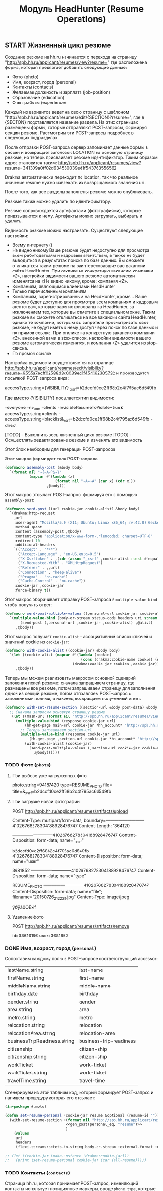 #+HTML_HEAD: <!-- -*- fill-column: 87 -*- -->
#+HTML_HEAD: <!-- org-toggle-inline-images -->

#+TITLE: Модуль HeadHunter (Resume Operations)

#+INFOJS_OPT: view:overview toc:nil

#+NAME:css
#+BEGIN_HTML
<link rel="stylesheet" type="text/css" href="/css/css.css" />
#+END_HTML


** START Жизненный цикл резюме

   Создание резюме на hh.ru начинается с перехода на страницу
   "http://spb.hh.ru/applicant/resumes/view?resume=" где расположена форма, которая
   предлагает добавить следующие данные:

   - Фото (photo)
   - Имя, возраст, город  (personal)
   - Контакты  (contacts)
   - Желаемая должность и зарплата  (job-position)
   - Образование (education)
   - Опыт работы  (experience)

   Каждый из вариантов ведет на свою страницу с шаблоном
   "http://spb.hh.ru/applicant/resumes/edit/{SECTION}?resume=", где в {SECTON}
   подставляется название раздела. На этих страницах размещены формы, которые
   отправляют POST-запросы, формируя секции резюме. Рассмотрим эти POST-запросы
   подробнее в следующих подразделах.

   После отправки POST-запроса сервер запоминает данные формы в сессии и возвращает
   заголовок LOCATION на основную страницу резюме, но теперь присваивает резюме
   идентификатор. Таким образом адрес становится таким:
   http://spb.hh.ru/applicant/resumes/view?resume=341309a0ff02d634530039ed1f543763556562

   Drakma автоматически переходит по location, так что реальное значение resume нужно
   извлекать из возвращаемого значения uri.

   После того, как все разделы заполнены резюме можно опубликовать.

   Резюме также можно удалить по идентификатору.

   Резюме сопровождается артефактами (фотографиями), которые привязываются к
   нему. Артефакты можно загружать, выбирать и удалять.

   Видимость резюме можно настраивать. Существуют следующие настройки:

   - Всему интернету ()
   - Не видно никому
     Ваше резюме будет недоступно для просмотра всем работодателям и кадровым
     агентствам, а также не будет выводиться в результатах поиска по базе данных. Вы
     сможете откликаться таким резюме на заинтересовавшие вас вакансии сайта
     HeadHunter. При отклике на конкретную вакансию компании «Z», настройки видимости
     вашего резюме автоматически изменятся на «Не видно никому, кроме: компания «Z».
   - Компаниям, являющимся клиентами HeadHunter
   - Только перечисленным компаниям
   - Компаниям, зарегистрированным на HeadHunter, кроме...
     Ваше резюме будет доступно для просмотра всем компаниям и кадровым агентствам,
     которые зарегистрированы на HeadHunter, за исключением тех, которые вы отметите в
     специальном окне. Таким резюме вы сможете откликаться на все вакансии сайта
     HeadHunter, однако те компании, которым вы запретили просматривать свое резюме, не
     будут иметь к нему доступ через поиск по базе данных и по прямой ссылке. При
     отклике на конкретную вакансию компании «Z», внесенной вами в stop-список,
     настройки видимости вашего резюме автоматически изменятся, и компания «Z» удалится
     из stop-списка.
   - По прямой ссылке

   Настройка видимости осуществляется на странице:
   http://spb.hh.ru/applicant/resumes/edit/visibility?resume=9555a7ecff02588d3c0039ed1f454162305732
   и производится посылкой POST-запроса вида:

   accessType.string={VISIBILITY}
   _xsrf=b2dccfd0ce2ff68b2c4f795ac6d549fb

   Где вместо {VISIBILITY} посылается тип видимости:

   -everyone
   -no_one
   -clients
   -invisibleResumeToVisible=true& accessType.string=clients
   -accessType.string=blacklist&_xsrf=b2dccfd0ce2ff68b2c4f795ac6d549fb
   -direct

   [TODO] - Выполнить весь жизненный цикл резюме
   [TODO] - Осущестлять редактирование резюме и изменять его видимость

   Этот блок необходим для генерации POST-запросов

   #+NAME: gen_post
   #+BEGIN_SRC emacs-lisp :var personal_eq='() var="" :exports none
     (gen-post personal_eq var)
   #+END_SRC

   Этот макрос формирует тело POST-запроса:

   #+NAME: assembly_post
   #+BEGIN_SRC lisp
     (defmacro assembly-post (&body body)
       `(format nil "~{~A~^&~}"
                (mapcar #'(lambda (x)
                            (format nil "~A=~A" (car x) (cdr x)))
                        ,@body)))
   #+END_SRC

   Этот макрос отсылает POST-запрос, формируя его с помощью =assembly-post=:

   #+NAME: send_post
   #+BEGIN_SRC lisp
     (defmacro send-post ((url cookie-jar cookie-alist) &body body)
       `(drakma:http-request
         ,url
         :user-agent "Mozilla/5.0 (X11; Ubuntu; Linux x86_64; rv:42.0) Gecko/20100101 Firefox/42.0"
         :method :post
         :content (assembly-post ,@body)
         :content-type "application/x-www-form-urlencoded; charset=UTF-8"
         :redirect 10
         :additional-headers
         `(("Accept" . "*/*")
           ("Accept-Language" . "en-US,en;q=0.5")
           ("X-Xsrftoken" . ,(cdr (assoc "_xsrf" ,cookie-alist :test #'equal)))
           ("X-Requested-With" . "XMLHttpRequest")
           ("Referer" . ,,url)
           ("Connection" . "keep-alive")
           ("Pragma" . "no-cache")
           ("Cache-Control" . "no-cache"))
         :cookie-jar ,cookie-jar
         :force-binary t))
   #+END_SRC

   Этот макрос оборачивает отправку POST-запроса в =multiple-value-bind= чтобы получить ответ:

   #+NAME: send_post_multiple_values
   #+BEGIN_SRC lisp
     (defmacro send-post-multiple-values ((personal-url cookie-jar cookie-alist &body alist) &body body)
       `(multiple-value-bind (body-or-stream status-code headers uri stream must-close reason-phrase)
            (send-post (,personal-url ,cookie-jar ,cookie-alist) ,@alist)
          ,@body))
   #+END_SRC

   Этот макрос получает =cookie-alist= - ассоциативный список ключей и значений cookie
   из =cookie-jar=:

   #+NAME: with_cookie_alist
   #+BEGIN_SRC lisp
     (defmacro with-cookie-alist ((cookie-jar) &body body)
       `(let ((cookie-alist (mapcar #'(lambda (cookie)
                                        (cons (drakma:cookie-name cookie) (drakma:cookie-value cookie)))
                                    (drakma:cookie-jar-cookies ,cookie-jar))))
          ,@body))
   #+END_SRC

   Теперь мы можем реализовать макросом основной сценарий заполения полей резюме:
   сначала запрашивем страницу, где размещены все резюме, потом запрашиваем страницу
   для заполнения одной из секций резюме, потом отправляем POST-запрос с заполенными
   полями, и наконец возвращаем полученный ответ:

   #+NAME: with_set_resume_section
   #+BEGIN_SRC lisp
     (defmacro with-set-resume-section ((section-url &body post-data) &body body)
       ;; Сначала запросим основную страницу резюме
       `(let ((main-url (format nil "http://spb.hh.ru/applicant/resumes/view?resume=~A" resume-id)))
          (multiple-value-bind (response cookie-jar url)
              (hh-get-page main-url cookie-jar *hh_account* "http://spb.hh.ru")
            ;; Теперь запрашиваем section-url
            (multiple-value-bind (response cookie-jar url)
                (hh-get-page ,section-url cookie-jar *hh_account* "http://spb.hh.ru")
              (with-cookie-alist (cookie-jar)
                (send-post-multiple-values (,section-url cookie-jar cookie-alist ,@post-data)
                  ,@body))))))
   #+END_SRC

*** TODO Фото (=photo=)
**** При выборе уже загруженных фото

     photo.string=94187420
     type=RESUME_PHOTO
     file=
     title=&_xsrf=b2dccfd0ce2ff68b2c4f795ac6d549fb

**** При загрузке новой фотографии

     POST http://spb.hh.ru/applicant/resumes/artifacts/upload

     Content-Type: multipart/form-data;
     boundary=---------------------------41026768278304188928476747
     Content-Length: 1364120

     -----------------------------41026768278304188928476747
     Content-Disposition: form-data; name="_xsrf"

     b2dccfd0ce2ff68b2c4f795ac6d549fb
     -----------------------------41026768278304188928476747
     Content-Disposition: form-data; name="user"

     3681852
     -----------------------------41026768278304188928476747
     Content-Disposition: form-data; name="type"

     RESUME_PHOTO
     -----------------------------41026768278304188928476747
     Content-Disposition: form-data; name="file"; filename="20150726_212228.jpg"
     Content-Type: image/jpeg

     ÿØÿá0OExif

**** Удаление фото

     POST http://spb.hh.ru/applicant/resumes/artifacts/remove

     id=98616186
     user=3681852

*** DONE Имя, возраст, город (=personal=)

    Сопоставим каждому полю в POST-запросе соответствующий accessor:

    #+NAME: personal_eq
    | lastName.string              | last-name                |
    | firstName.string             | first-name               |
    | middleName.string            | middle-name              |
    | birthday.date                | birthday                 |
    | gender.string                | gender                   |
    | area.string                  | area                     |
    | metro.string                 | metro                    |
    | relocation.string            | relocation               |
    | relocationArea.string        | relocation-area          |
    | businessTripReadiness.string | business-trip-readiness  |
    | citizenship                  | citizen-ship             |
    | citizenship.string           | citizen-ship             |
    | workTicket                   | work-ticket              |
    | workTicket.string            | work-ticket              |
    | travelTime.string            | travel-time              |

    Сгенерируем из этой таблицы код, который формирует POST-запрос и напишем процедуру
    которая его отсылает:

    #+NAME: set_resume_personal
    #+BEGIN_SRC lisp
      (in-package #:moto)

      (defun set-resume-personal (cookie-jar resume &optional (resume-id ""))
        (with-set-resume-section ((format nil "http://spb.hh.ru/applicant/resumes/edit/personal?resume=~A" resume-id)
                                  <<gen_post(personal_eq, "resume")>>
                                  )
          (values
           uri
           headers
           (flexi-streams:octets-to-string body-or-stream :external-format :utf-8))))

      ;; (let ((cookie-jar (make-instance 'drakma:cookie-jar)))
      ;;   (print (set-resume-personal cookie-jar (car (all-resume)))))
   #+END_SRC

*** TODO Контакты (=contacts=)

    Страница hh.ru, которая принимает POST-запрос, изменяющий контакты использует
    позиционные маркеры, вроде =phone.type=, которые отделяют друг от друга блоки
    одинаковых ключей. Поэтому мне пришлось немного модифицировать =gen_post=, чтобы
    позиционные маркеры отправлялись "как есть", а не оборачивалось в вызов
    accessor-a. В остальном все работает таким же образом как и в предыдущем разделе

    #+NAME: contacts_eq
    | phone.type              | :cell              |
    | phone.country           | cell-phone-country |
    | phone.city              | cell-phone-city    |
    | phone.number            | cell-phone-number  |
    | phone.comment           | cell-phone-comment |
    | phone.type              | :home              |
    | phone.country           | home-phone-country |
    | phone.city              | home-phone-city    |
    | phone.number            | home-phone-number  |
    | phone.comment           | home-phone-comment |
    | phone.type              | :work              |
    | phone.country           | home-phone-country |
    | phone.city              | home-phone-city    |
    | phone.number            | home-phone-number  |
    | phone.comment           | home-phone-comment |
    | email.string            | email-string       |
    | preferredContact.string | preferred-contact  |
    | personalSite.type       | :icq               |
    | personalSite.url        | icq                |
    | personalSite.type       | :skype             |
    | personalSite.url        | skype              |
    | personalSite.type       | :freelance         |
    | personalSite.url        | freelance          |
    | personalSite.type       | :moi_krug          |
    | personalSite.url        | moi_krug           |
    | personalSite.type       | :linkedin          |
    | personalSite.url        | linkedin           |
    | personalSite.type       | :facebook          |
    | personalSite.url        | facebook           |
    | personalSite.type       | :livejournal       |
    | personalSite.url        | livejournal        |
    | personalSite.type       | :personal          |
    | personalSite.url        | personal-site      |

    #+NAME: set_resume_contacts
    #+BEGIN_SRC lisp
      (in-package #:moto)

      (defun set-resume-contacts (cookie-jar resume &optional (resume-id ""))
        (with-set-resume-section ((format nil "http://spb.hh.ru/applicant/resumes/edit/contacts?resume=~A" resume-id)
                                  <<gen_post(contacts_eq, "resume")>>
                                  )
          (values
           uri
           headers
           (flexi-streams:octets-to-string body-or-stream :external-format :utf-8))))

      ;; (let ((cookie-jar (make-instance 'drakma:cookie-jar)))
      ;;   (print
      ;;    (set-resume-contacts cookie-jar (car (all-resume))
      ;;                         ;; "8eb43271ff030a44e00039ed1f735871443047"
      ;;                         )))
   #+END_SRC

*** DONE Желаемая должность и зарплата (=resume-position=)

    В этой секции программист hh наверно не был слишком аккуратен, поэтому в
    POST-запросе передаются какие-то мусорные profarea. Но мы дисциплинованно передаем
    их, чтобы не отличаться от простого пользователя.

    #+NAME: position_eq
      | profarea            | :               |
      | profarea            | :1              |
      | profarea            | :2              |
      | profarea            | :3              |
      | profarea            | :4              |
      | profarea            | :5              |
      | profarea            | :6              |
      | profarea            | :7              |
      | profarea            | :8              |
      | profarea            | :9              |
      | profarea            | :10             |
      | profarea            | :11             |
      | profarea            | :12             |
      | profarea            | :13             |
      | profarea            | :14             |
      | profarea            | :16             |
      | profarea            | :17             |
      | profarea            | :18             |
      | profarea            | :19             |
      | profarea            | :20             |
      | profarea            | :21             |
      | profarea            | :22             |
      | profarea            | :23             |
      | profarea            | :24             |
      | profarea            | :25             |
      | profarea            | :26             |
      | profarea            | :15             |
      | profarea            | :27             |
      | profarea            | :29             |
      | salary.amount       | salary-amount   |
      | salary.currency     | salary-currency |
      | employment.string   | employment      |
      | workSchedule.string | work-schedule   |


    Важно чтобы названия у разных резюме отличались, иначе возращается ошибка.

    #+NAME: set_resume_position
    #+BEGIN_SRC lisp
      (in-package #:moto)

      (defun set-resume-position (cookie-jar resume &optional (resume-id ""))
        (with-set-resume-section ((format nil "http://spb.hh.ru/applicant/resumes/edit/position?resume=~A" resume-id)
                                  (append
                                   `(("title.string" . ,(drakma:url-encode "Программист" :utf-8))
                                     ("profArea"     . ,(drakma:url-encode (prof-area resume) :utf-8)))
                                   (mapcar #'(lambda (x)
                                               `("specialization.string" . ,(drakma:url-encode x :utf-8)))
                                           (split-sequence:split-sequence #\Space (specializations resume)))
                                   <<gen_post(position_eq, "resume")>>
                                   ))
          (values
           uri
           headers
           (flexi-streams:octets-to-string body-or-stream :external-format :utf-8))))

      (print
       (let ((cookie-jar (make-instance 'drakma:cookie-jar)))
         (set-resume-position cookie-jar (car (all-resume))
                              ;; "8eb43271ff030a44e00039ed1f735871443047"
                              )))
   #+END_SRC

*** DONE Образование (=education=)

    В этой секции требуется провести небольшой рефакторинг и убедиться что в
    POST-запросе не наблюдается дублирования полей =primaryEducation.*= и =xsrf=. Хотя
    может быть так и должно быть, т.к. в оригинальном запросе это дублирование есть.

    Тем не менее пока все работает и так.

    #+NAME: education_eq
      | primaryEducation.id               | :                                  |
      | primaryEducation.name             | :                                  |
      | primaryEducation.universityId     | :                                  |
      | primaryEducation.facultyId        | :                                  |
      | primaryEducation.organization     | :                                  |
      | primaryEducation.result           | :                                  |
      | primaryEducation.specialtyId      | :                                  |
      | primaryEducation.year             | :                                  |
      | additionalEducation.id            | additional-education-id            |
      | additionalEducation.name          | additional-education-name          |
      | additionalEducation.organization  | additional-education-organization  |
      | additionalEducation.result        | additional-education-result        |
      | additionalEducation.year          | additional-education-year          |
      | certificate.id                    | certificate-id                     |
      | certificate.type                  | certificate-type                   |
      | certificate.selected              | certificate-selected               |
      | certificate.ownerName             | certificate-ownerName              |
      | certificate.transcriptionId       | certificate-transcription-id       |
      | certificate.password              | certificate-password               |
      | certificate.title                 | certificate-title                  |
      | certificate.achievementDate       | certificate-achievementDate        |
      | certificate.url                   | certificate-url                    |
      | attestationEducation.id           | attestation-education-id           |
      | attestationEducation.name         | attestation-education-name         |
      | attestationEducation.organization | attestation-education-organization |
      | attestationEducation.result       | attestation-education-result       |
      | attestationEducation.year         | attestation-education-year         |

    #+NAME: set_resume_education
    #+BEGIN_SRC lisp
      (in-package #:moto)

      (defmacro if-zero-then-empty (&body body)
        (let ((it (gensym "IT-")))
          `(let ((,it ,@body))
             (if (equal 0 ,it)
                 ""
                 (drakma:url-encode (format nil "~A" ,it) :utf-8)))))

      ;; (macroexpand-1 '(if-zero-then-empty (education-id education)))

      (defun set-resume-education (cookie-jar resume &optional (resume-id ""))
        (with-set-resume-section ((format nil "http://spb.hh.ru/applicant/resumes/edit/education?resume=~A" resume-id)
                                  (append
                                   `(("educationLevel.string" . ,(drakma:url-encode (education-level-string resume) :utf-8)))
                                   (let ((primary-education-id (car (split-sequence:split-sequence #\Space (educations resume)))))
                                     (if (null primary-education-id)
                                         (err "error education-id")
                                         (let ((education (get-education (parse-integer primary-education-id))))
                                           `(("primaryEducation.id"            . ,(if-zero-then-empty (education-id education)))
                                             ("primaryEducation.name"          . ,(drakma:url-encode (name education) :utf-8))
                                             ("primaryEducation.universityId"  . ,(drakma:url-encode (format nil "~A" (university-id education)) :utf-8))
                                             ("primaryEducation.facultyId"     . ,(if-zero-then-empty (faculty-id education)))
                                             ("primaryEducation.organization"  . ,(drakma:url-encode (organization education) :utf-8))
                                             ("primaryEducation.result"        . ,(drakma:url-encode (result education) :utf-8))
                                             ("primaryEducation.specialtyId"   . ,(drakma:url-encode (format nil "~A" (specialty-id education)) :utf-8))
                                             ("primaryEducation.year"          . ,(drakma:url-encode (format nil "~A" (year education)) :utf-8))))))
                                   <<gen_post(education_eq, "resume")>>
                                   (let ((langs))
                                     (mapcar #'(lambda (x)
                                                 (let ((lang (get-lang (parse-integer x))))
                                                   (push `("language.id"     . ,(drakma:url-encode (format nil "~A"(lang-id lang))     :utf-8)) langs)
                                                   (push `("language.degree" . ,(drakma:url-encode (format nil "~A" (lang-degree lang)) :utf-8)) langs)
                                                   ))
                                             (split-sequence:split-sequence #\Space (languages resume)))
                                     (reverse langs))
                                   `(
                                     ("_xsrf"                          . ,(cdr (assoc "_xsrf" cookie-alist :test #'equal))))
                                   )
                                  )
          (values
           uri
           headers
           (flexi-streams:octets-to-string body-or-stream :external-format :utf-8))))

      ;; (print
      ;;  (let ((cookie-jar (make-instance 'drakma:cookie-jar)))
      ;;    (set-resume-education cookie-jar (car (all-resume))
      ;;                      ;; "8eb43271ff030a44e00039ed1f735871443047"
      ;;                      )))
   #+END_SRC

*** START Опыт работы (=experience=)

    #+NAME: expirience_eq
      | type                         | :PORTFOLIO                                                                                                                                                                                                                                                                                                                                                                                                                                                                                                                                                                                                                                                                                                                                                                                                                                                                                                                                                                                                                                                                                                                                                                                                                                                                     |
      | portfolio.string             | :                                                                                                                                                                                                                                                                                                                                                                                                                                                                                                                                                                                                                                                                                                                                                                                                                                                                                                                                                                                                                                                                                                                                                                                                                                                                              |
      | file                         | :                                                                                                                                                                                                                                                                                                                                                                                                                                                                                                                                                                                                                                                                                                                                                                                                                                                                                                                                                                                                                                                                                                                                                                                                                                                                              |
      | title                        | :                                                                                                                                                                                                                                                                                                                                                                                                                                                                                                                                                                                                                                                                                                                                                                                                                                                                                                                                                                                                                                                                                                                                                                                                                                                                              |

    #+NAME: set_resume_expirience
    #+BEGIN_SRC lisp
      (in-package #:moto)

      ;; дубль if-sero-then-empty
      (defmacro url-enc (&body body)
        `(let ((it ,@body))
           (if (equal 0 it)
               ""
               (drakma:url-encode (format nil "~A" it) :utf-8))))

      (defun set-resume-expirience (cookie-jar resume &optional (resume-id ""))
        (with-set-resume-section ((format nil "http://spb.hh.ru/applicant/resumes/edit/experience?resume=~A" resume-id)
                                  (let ((resume (get-resume 1)))
                                    (append
                                     (apply 'append
                                            (loop :for item :in (split-sequence:split-sequence #\Space (expiriences resume)) :collect
                                               (let ((item (get-expirience (parse-integer item))))
                                                 `(("experience.companyName"      . ,(url-enc (name item)))
                                                   ("experience.companyId"        . ,(url-enc (company-id item)))
                                                   ("experience.companyAreaId"    . ,(url-enc (company-area-id item)))
                                                   ("experience.companyUrl"       . ,(url-enc (url item)))
                                                   ("experience.companyIndustryId". ,(url-enc (industry-id item)))
                                                   ("experience.companyIndustries". ,(url-enc (industries item)))
                                                   ("experience.companyIndustries". "") ;; compatibility: предположительно направления деятельности
                                                   ("experience.id"               . ,(url-enc (exp-id item)))
                                                   ("experience.position"         . ,(url-enc (job-position item)))
                                                   ("experience.startDate"        . ,(url-enc (start-date item)))
                                                   ("experience.endDate"          . ,(url-enc (end-date item)))
                                                   ("experience.description"      . ,(url-enc (description item)))
                                                   ))))
                                     (apply 'append
                                            (loop :for item :in (split-sequence:split-sequence #\Space (skills resume)) :collect
                                               (let ((item (get-skill (parse-integer item))))
                                                 `(("keySkills.string"      . ,(url-enc (name item)))))))
                                     `(("skills.string" . "%D0%92+%D0%BF%D0%BE%D1%81%D0%BB%D0%B5%D0%B4%D0%BD%D0%B8%D0%B5+%D0%B3%D0%BE%D0%B4%D1%8B+%D0%BD%D0%B0%D1%85%D0%BE%D0%B6%D1%83%D1%81%D1%8C+%D0%BD%D0%B0+%D0%BF%D0%B5%D0%BD%D1%81%D0%B8%D0%B8.%0D%0A%D0%92+%D0%BF%D0%BE%D1%81%D0%BB%D0%B5%D0%B4%D0%BD%D0%B5%D0%B5+%D0%B2%D1%80%D0%B5%D0%BC%D1%8F+%D0%BD%D0%B0%D1%85%D0%BE%D0%B6%D1%83%D1%81%D1%8C+%D0%B2+%D0%BF%D0%BE%D0%B8%D1%81%D0%BA%D0%B0%D1%85+%D1%80%D0%B0%D0%B1%D0%BE%D1%82%D1%8B.%0D%0A%D0%92+%D0%BF%D0%BE%D1%81%D0%BB%D0%B5%D0%B4%D0%BD%D0%B8%D0%B5+%D0%B3%D0%BE%D0%B4%D1%8B+%D0%BF%D1%80%D0%BE%D1%85%D0%BE%D0%B4%D0%B8%D0%BB+%D1%81%D0%BB%D1%83%D0%B6%D0%B1%D1%83+%D0%B2+%D0%B0%D1%80%D0%BC%D0%B8%D0%B8.%0D%0A%D0%92+%D0%BF%D0%BE%D1%81%D0%BB%D0%B5%D0%B4%D0%BD%D0%B8%D0%B5+%D0%B3%D0%BE%D0%B4%D1%8B+%D0%BF%D1%80%D0%BE%D1%85%D0%BE%D0%B4%D0%B8%D0%BB+%D0%BE%D0%B1%D1%83%D1%87%D0%B5%D0%BD%D0%B8%D0%B5+%D0%B1%D0%B5%D0%B7+%D0%B2%D0%BE%D0%B7%D0%BC%D0%BE%D0%B6%D0%BD%D0%BE%D1%81%D1%82%D0%B8+%D1%80%D0%B0%D0%B1%D0%BE%D1%82%D0%B0%D1%82%D1%8C.%0D%0A%D0%92+%D0%BF%D0%BE%D1%81%D0%BB%D0%B5%D0%B4%D0%BD%D0%B8%D0%B5+%D0%B3%D0%BE%D0%B4%D1%8B+%D0%BD%D0%B0%D1%85%D0%BE%D0%B4%D0%B8%D0%BB%D0%B0%D1%81%D1%8C+%D0%B2+%D0%B4%D0%B5%D0%BA%D1%80%D0%B5%D1%82%D0%BD%D0%BE%D0%BC+%D0%BE%D1%82%D0%BF%D1%83%D1%81%D0%BA%D0%B5.%0D%0A"))
                                     (apply 'append
                                            (loop :for item :in (split-sequence:split-sequence #\Space (recommendations resume)) :collect
                                               (let ((item (get-recommendation (parse-integer item))))
                                                 `(("recommendation.id"            . ,(url-enc (recommendation-id item)))
                                                   ("recommendation.name"          . ,(url-enc (name item)))
                                                   ("recommendation.position"      . ,(url-enc (job-position item)))
                                                   ("recommendation.organization"  . ,(url-enc (organization item)))
                                                   ("recommendation.contactInfo"   . ,(url-enc (contact-info item)))))))
                                     <<gen_post(expirience_eq, "resume")>>
                                     )))
          (values
           uri
           headers
           (flexi-streams:octets-to-string body-or-stream :external-format :utf-8))))

      ;; (print
      ;;  (let ((cookie-jar (make-instance 'drakma:cookie-jar)))
      ;;    (set-resume-expirience cookie-jar (car (all-resume))
      ;;                      ;; "8eb43271ff030a44e00039ed1f735871443047"
      ;;                      )))
   #+END_SRC

*** TODO Публикация (=touch=)

    #+NAME: touch
    #+BEGIN_SRC lisp
      (in-package #:moto)

      (defun touch (cookie-jar &optional (resume-id ""))
        ;; Сначала запросим основную страницу резюме
        (let ((main-url "http://spb.hh.ru/applicant/resumes/view?resume="))
          (multiple-value-bind (response cookie-jar url)
              (hh-get-page main-url cookie-jar *hh_account* "http://spb.hh.ru")
            ;; Теперь запрашиваем touch
            (let ((touch-url "http://spb.hh.ru/applicant/resumes/edit/touch?resume="))
              (multiple-value-bind (response cookie-jar url)
                  (hh-get-page touch-url cookie-jar *hh_account* "http://spb.hh.ru")
                ;; Получаем ключ-значения cookies
                (let ((cookie-alist (mapcar #'(lambda (cookie)
                                                (cons (drakma:cookie-name cookie) (drakma:cookie-value cookie)))
                                            (drakma:cookie-jar-cookies cookie-jar))))
                  ;; Отправляем POST
                   (multiple-value-bind (body-or-stream status-code headers uri stream must-close reason-phrase)
                       (drakma:http-request
                        touch-url
                        :user-agent "Mozilla/5.0 (X11; Ubuntu; Linux x86_64; rv:42.0) Gecko/20100101 Firefox/42.0"
                        :method :post
                        :content (format nil "~{~A~^&~}"
                                         (mapcar #'(lambda (x)
                                                     (format nil "~A=~A" (car x) (cdr x)))
                                                 `(("resume" . "341309a0ff02d634530039ed1f543763556562")
                                                   ("publish" . "next")
                                                   ("createVisibleResume" . "true&_xsrf=b2dccfd0ce2ff68b2c4f795ac6d549fb"))
                                                 ))
                        :content-type "application/x-www-form-urlencoded; charset=UTF-8"
                        :additional-headers
                        `(("Accept" . "*/*")
                          ("Accept-Language" . "en-US,en;q=0.5")
                          ;; ("Accept-Encoding" . "gzip, deflate")
                          ("X-Xsrftoken" . ,(cdr (assoc "_xsrf" cookie-alist :test #'equal)))
                          ("X-Requested-With" . "XMLHttpRequest")
                          ("Referer" . ,touch-url)
                          ("Connection" . "keep-alive")
                          ("Pragma" . "no-cache")
                          ("Cache-Control" . "no-cache")
                          )
                        :cookie-jar cookie-jar
                        :redirect 10
                        :force-binary t)
                     (return-from touch
                       (values
                        headers
                        (flexi-streams:octets-to-string body-or-stream :external-format :utf-8))))))))))

      ;; (print
      ;;  (let ((cookie-jar (make-instance 'drakma:cookie-jar)))
      ;;    (touch cookie-jar)))
   #+END_SRC

*** TODO Удаление резюме

    http://spb.hh.ru/applicant/deleteresume/

    resumeId=47592531
    _xsrf=b2dccfd0ce2ff68b2c4f795ac6d549fb

** TODO Синхронизация резюме на hh и в хранилище
*** Парсер резюме в личном кабинете
** TODO Создание резюме под вакасию по шаблону
*** Сущности шаблона резюме
* Сборка

  #+NAME: resume
  #+BEGIN_SRC lisp :tangle src/mod/hh/resume.lisp :noweb tangle :padline no :comments link
    (in-package #:moto)

    <<assembly_post>>

    <<send_post>>

    <<send_post_multiple_values>>

    <<with_cookie_alist>>

    <<with_set_resume_section>>

    <<set_resume_personal>>

    <<set_resume_contacts>>

    <<set_resume_position>>

    <<set_resume_education>>

    <<set_resume_expirience>>
   #+END_SRC
* Язык описания резюме

  Общая идея этого раздела в том, чтобы спроектировать язык описание резюме и написать
  его интерпретатор, который был бы способен создавать и модифицировать резюме и его
  составные элементы (такие как опыт работы, например) таким образом, чтобы
  осуществлять построение и пермутацию резюме как кода, представленного в виде AST.

  Как оказалось при исследовании hh - обработчик POST-запроса там по видимому единый,
  поэтому можно отправлять POST соответствующей странице /edit/experience в
  /edit/personal. Думаю можно было бы отправить все данные одним пакетом, но пока мы
  стараемся быть похожими на обычный клиентский броузер.

  #+BEGIN_SRC lisp
    (in-package :moto)

    (defun job (&key name (company-id "") (company-area-id "2") site (industry-id "") (industries nil) (id "") position start-date end-date description)
      (list :name name :company-id company-id :company-area-id company-area-id :site site :industry-id industry-id :industries industries :id id :position position :start-date start-date :end-date end-date :description description))

    (defun hh-post-resume (cookie-jar &rest plist &key resume-id &allow-other-keys)
      ;; Если идентификатор резюме не указан - то используем пустую строку
      (unless resume-id
        (setf resume-id ""))
      ;; Сначала запросим основную страницу всех резюме
      (let ((main-url (format nil "http://spb.hh.ru/applicant/resumes/view?resume=~A" resume-id)))
        (multiple-value-bind (response cookie-jar url)
            (hh-get-page main-url cookie-jar *hh_account* "http://spb.hh.ru")
          ;; Теперь запросим страницу personal
          (let ((section-url (format nil "http://spb.hh.ru/applicant/resumes/edit/personal?resume=~A" resume-id)))
            (multiple-value-bind (response cookie-jar url)
                (hh-get-page section-url cookie-jar *hh_account* "http://spb.hh.ru")
              (with-cookie-alist (cookie-jar)
                (send-post-multiple-values
                 (section-url
                  cookie-jar
                  cookie-alist
                  `(("lastName.string" . ,(drakma:url-encode (getf plist :last-name) :utf-8))
                    ("firstName.string" . ,(drakma:url-encode (getf plist :first-name) :utf-8))
                    ("middleName.string" . ,(drakma:url-encode (getf plist :middle-name) :utf-8))
                    ("birthday.date" . ,(drakma:url-encode (getf plist :birthday) :utf-8))
                    ("gender.string" . ,(drakma:url-encode (getf plist :gender) :utf-8))
                    ("area.string" . ,(drakma:url-encode (getf plist :area) :utf-8))
                    ("metro.string" . ,(drakma:url-encode (getf plist :metro) :utf-8))
                    ("relocation.string" . ,(drakma:url-encode (getf plist :relocation) :utf-8))
                    ("relocationArea.string" . ,(drakma:url-encode (getf plist :relocation-area) :utf-8))
                    ("businessTripReadiness.string" . ,(drakma:url-encode (getf plist :business-trip-readiness) :utf-8))
                    ("citizenship" . ,(drakma:url-encode (getf plist :citizen-ship) :utf-8))
                    ("citizenship.string" . ,(drakma:url-encode (getf plist :citizen-ship) :utf-8))
                    ("workTicket" . ,(drakma:url-encode (getf plist :work-ticket) :utf-8))
                    ("workTicket.string" . ,(drakma:url-encode (getf plist :work-ticket) :utf-8))
                    ("travelTime.string" . ,(drakma:url-encode (getf plist :travel-time) :utf-8)))
                  )
                 ;; Получаем идентификатор резюме
                 (setf resume-id (cadr (split-sequence:split-sequence #\= (puri:uri-query uri))))))))
          ;; EDUCATION
          (let ((section-url (format nil "http://spb.hh.ru/applicant/resumes/edit/education?resume=~A" resume-id)))
            (multiple-value-bind (response cookie-jar url)
                (hh-get-page section-url cookie-jar *hh_account* "http://spb.hh.ru")
              (with-cookie-alist (cookie-jar)
                (send-post-multiple-values
                 (section-url
                  cookie-jar
                  cookie-alist
                  (append
                   `(("educationLevel.string" . ,(drakma:url-encode "higher" :utf-8)))
                   (let ((edu (getf plist :primary-educations)))
                     `(("primaryEducation.id"            . "")
                       ("primaryEducation.name"          . ,(drakma:url-encode (getf edu :name) :utf-8))
                       ("primaryEducation.universityId"  . ,(drakma:url-encode (format nil "~A" 39864) :utf-8))
                       ("primaryEducation.facultyId"     . ,(if-zero-then-empty 0))
                       ("primaryEducation.organization"  . ,(drakma:url-encode (getf edu :organization) :utf-8))
                       ("primaryEducation.result"        . ,(drakma:url-encode (getf edu :result) :utf-8))
                       ("primaryEducation.specialtyId"   . ,(drakma:url-encode (format nil "~A" (getf edu :specialty-id)) :utf-8))
                       ("primaryEducation.year"          . ,(drakma:url-encode (format nil "~A" (getf edu :year)) :utf-8))))
                   `(("additionalEducation.id" . ,(drakma:url-encode (getf plist :additional-education-id) :utf-8))
                     ("additionalEducation.name" . ,(drakma:url-encode (getf plist :additional-education-name) :utf-8))
                     ("additionalEducation.organization" . ,(drakma:url-encode (getf plist :additional-education-organization) :utf-8))
                     ("additionalEducation.result" . ,(drakma:url-encode (getf plist :additional-education-result) :utf-8))
                     ("additionalEducation.year" . ,(drakma:url-encode (getf plist :additional-education-year) :utf-8))
                     ("certificate.id" . ,(drakma:url-encode (getf plist :certificate-id) :utf-8))
                     ("certificate.type" . ,(drakma:url-encode (getf plist :certificate-type) :utf-8))
                     ("certificate.selected" . ,(drakma:url-encode (getf plist :certificate-selected) :utf-8))
                     ("certificate.ownerName" . ,(drakma:url-encode (getf plist :certificate-ownerName) :utf-8))
                     ("certificate.transcriptionId" . ,(drakma:url-encode (getf plist :certificate-transcription-id) :utf-8))
                     ("certificate.password" . ,(drakma:url-encode (getf plist :certificate-password) :utf-8))
                     ("certificate.title" . ,(drakma:url-encode (getf plist :certificate-title) :utf-8))
                     ("certificate.achievementDate" . ,(drakma:url-encode (getf plist :certificate-achievementDate) :utf-8))
                     ("certificate.url" . ,(drakma:url-encode (getf plist :certificate-url) :utf-8))
                     ("attestationEducation.id" . ,(drakma:url-encode (getf plist :attestation-education-id) :utf-8))
                     ("attestationEducation.name" . ,(drakma:url-encode (getf plist :attestation-education-name) :utf-8))
                     ("attestationEducation.organization" . ,(drakma:url-encode (getf plist :attestation-education-organization) :utf-8))
                     ("attestationEducation.result" . ,(drakma:url-encode (getf plist :attestation-education-result) :utf-8))
                     ("attestationEducation.year" . ,(drakma:url-encode (getf plist :attestation-education-year) :utf-8)))
                   `(
                     ("_xsrf"                          . ,(cdr (assoc "_xsrf" cookie-alist :test #'equal))))
                   ))))))
          ;; POSITION
          (let ((section-url (format nil "http://spb.hh.ru/applicant/resumes/edit/position?resume=~A" resume-id)))
            (multiple-value-bind (response cookie-jar url)
                (hh-get-page section-url cookie-jar *hh_account* "http://spb.hh.ru")
              (with-cookie-alist (cookie-jar)
                (send-post-multiple-values
                 (section-url
                  cookie-jar
                  cookie-alist
                  (append
                   `(("title.string" . ,(drakma:url-encode (getf plist :title) :utf-8))
                     ("profArea"     . ,(drakma:url-encode "1" :utf-8)))
                   (mapcar #'(lambda (x)
                               `("specialization.string" . ,(drakma:url-encode x :utf-8)))
                           (split-sequence:split-sequence #\Space (getf plist :specalizations)))
                   `(("profarea" . "")
                     ("profarea" . "1")
                     ("profarea" . "2")
                     ("profarea" . "3")
                     ("profarea" . "4")
                     ("profarea" . "5")
                     ("profarea" . "6")
                     ("profarea" . "7")
                     ("profarea" . "8")
                     ("profarea" . "9")
                     ("profarea" . "10")
                     ("profarea" . "11")
                     ("profarea" . "12")
                     ("profarea" . "13")
                     ("profarea" . "14")
                     ("profarea" . "16")
                     ("profarea" . "17")
                     ("profarea" . "18")
                     ("profarea" . "19")
                     ("profarea" . "20")
                     ("profarea" . "21")
                     ("profarea" . "22")
                     ("profarea" . "23")
                     ("profarea" . "24")
                     ("profarea" . "25")
                     ("profarea" . "26")
                     ("profarea" . "15")
                     ("profarea" . "27")
                     ("profarea" . "29")
                     ("salary.amount" . ,(drakma:url-encode (getf plist :salary-amount) :utf-8))
                     ("salary.currency" . ,(drakma:url-encode "RUR" :utf-8))
                     ("employment.string" . ,(drakma:url-encode "full" :utf-8))
                     ("workSchedule.string" . ,(drakma:url-encode "full_day" :utf-8)))
                   `(
                     ("_xsrf"                          . ,(cdr (assoc "_xsrf" cookie-alist :test #'equal))))))))))
          ;; EXPIRIENCE
          (let ((section-url (format nil "https://spb.hh.ru/applicant/resumes/edit/experience?resume=~A&field=experience" resume-id)))
            (multiple-value-bind (response cookie-jar url)
                (hh-get-page section-url cookie-jar *hh_account* "http://spb.hh.ru")
              (with-cookie-alist (cookie-jar)
                (send-post-multiple-values
                 (section-url
                  cookie-jar
                  cookie-alist
                  (append
                   (loop :for exp :in (getf plist :expiriences) :append
                      (append
                       `(("experience.companyName" . ,(url-enc (getf exp :name)))
                         ("experience.companyId" . ,(url-enc (getf exp :company-id)))
                         ("experience.companyAreaId" . ,(url-enc (getf exp :company-area-id)))
                         ("experience.companyUrl" . ,(url-enc (getf exp :site)))
                         ("experience.companyIndustryId" . ,(url-enc (getf exp :industry-id))))
                       (loop :for indstr-id :in (getf exp :industries)
                          :append
                          `(("experience.companyIndustries" . ,(format nil "~A" indstr-id))))
                       `(("experience.companyIndustries" . "")
                         ("experience.id" . "")
                         ("experience.position" . ,(url-enc (getf exp :position)))
                         ("experience.startDate" . ,(url-enc (getf exp :start-date)))
                         ("experience.endDate" . ,(url-enc (getf exp :end-date)))
                         ("experience.description" . ,(url-enc (getf exp :description))))))
                   `(("skills.string"  . ,(url-enc (getf plist :about))))
                   `(("_xsrf"                          . ,(cdr (assoc "_xsrf" cookie-alist :test #'equal))))))
                 (split-sequence:split-sequence #\= (puri:uri-query uri))
                 ))))
          ;; LANGUAGES
          (let ((section-url (format nil "https://spb.hh.ru/applicant/resumes/edit/education?resume=~A&field=language" resume-id)))
            (multiple-value-bind (response cookie-jar url)
                (hh-get-page section-url cookie-jar *hh_account* "http://spb.hh.ru")
              (with-cookie-alist (cookie-jar)
                (send-post-multiple-values
                 (section-url
                  cookie-jar
                  cookie-alist
                  (append
                   (loop :for lang :in (getf plist :languages) :append
                      `(("language.id"     . ,(drakma:url-encode (format nil "~A" (getf lang :lang-id)) :utf-8))
                        ("language.degree" . ,(drakma:url-encode (format nil "~A" (getf lang :lang-degree)) :utf-8))))
                   `(("_xsrf" . ,(cdr (assoc "_xsrf" cookie-alist :test #'equal))))))
                 (split-sequence:split-sequence #\= (puri:uri-query uri))
                 ))))
          ;; CONTACTS
          (let ((section-url (format nil "https://spb.hh.ru/applicant/resumes/edit/contacts?resume=~A" resume-id)))
            (multiple-value-bind (response cookie-jar url)
                (hh-get-page section-url cookie-jar *hh_account* "http://spb.hh.ru")
              (with-cookie-alist (cookie-jar)
                (send-post-multiple-values
                 (section-url
                  cookie-jar
                  cookie-alist
                  (append
                   (let ((contacts (getf plist :contacts)))
                     `(("phone.type" . "cell")
                       ("phone.formatted" . ,(drakma:url-encode (getf contacts :cell-phone) :utf-8))
                       ("phone.comment" . ,(drakma:url-encode (getf contacts :cell-phone-comment) :utf-8))
                       ("phone.type" . "home")
                       ("phone.formatted" . ,(drakma:url-encode (getf contacts :home-phone) :utf-8))
                       ("phone.comment" . ,(drakma:url-encode (getf contacts :home-phone-comment) :utf-8))
                       ("phone.type" . "work")
                       ("phone.formatted" . ,(drakma:url-encode (getf contacts :work-phone) :utf-8))
                       ("phone.comment" . ,(drakma:url-encode (getf contacts :work-phone-comment) :utf-8))
                       ("email.string" . ,(drakma:url-encode (getf contacts :email-string) :utf-8))
                       ("preferredContact.string" . "email")
                       ("personalSite.type" . "icq")
                       ("personalSite.url" . ,(drakma:url-encode (getf contacts :icq) :utf-8))
                       ("personalSite.type" . "skype")
                       ("personalSite.url" . ,(drakma:url-encode (getf contacts :skype) :utf-8))
                       ("personalSite.type" . "freelance")
                       ("personalSite.url" . ,(drakma:url-encode (getf contacts :freelance) :utf-8))
                       ("personalSite.type" . "moi_krug")
                       ("personalSite.url" . ,(drakma:url-encode (getf contacts :moi_krug) :utf-8))
                       ("personalSite.type" . "linkedin")
                       ("personalSite.url" . ,(drakma:url-encode (getf contacts :linkedin) :utf-8))
                       ("personalSite.type" . "facebook")
                       ("personalSite.url" . ,(drakma:url-encode (getf contacts :facebook) :utf-8))
                       ("personalSite.type" . "personal")
                       ("personalSite.url" . ,(drakma:url-encode (getf contacts :personal) :utf-8))
                       ("personalSite.type" . "livejournal")
                       ("personalSite.url" . ,(drakma:url-encode (getf contacts :livejournal) :utf-8))))
                   `(("_xsrf" . ,(cdr (assoc "_xsrf" cookie-alist :test #'equal))))))
                 (split-sequence:split-sequence #\= (puri:uri-query uri))
                 ))))
          )))

    ;; title.string=IT-%D0%B4%D0%B8%D1%80%D0%B5%D0%BA%D1%82%D0%BE%D1%80+%2F+%D0%A0%D1%83%D0%BA%D0%BE%D0%B2%D0%BE%D0%B4%D0%B8%D1%82%D0%B5%D0%BB%D1%8C+%D1%80%D0%B0%D0%B7%D1%80%D0%B0%D0%B1%D0%BE%D1%82%D0%BA%D0%B8+%D0%9F%D0%9EG2450&
    ;; profArea=1&specialization.string=221&specialization.string=3&salary.amount=160000&salary.currency=RUR&employment.string=full&workSchedule.string=full_day&_xsrf=5e9fb9ec46e64214f25085132e141e7e

    (progn
      (let ((cookie-jar (make-instance 'drakma:cookie-jar)))
        (print
         (hh-post-resume cookie-jar
                         :title (concatenate 'string "IT-директор / Руководитель разработки ПО " (symbol-name (gensym)))
                         :specalizations "3 221"
                         :salary-amount "200000"
                         :last-name "Глухов"
                         :first-name "Михаил"
                         :middle-name "Михайлович"
                         :birthday "1982-12-15"
                         :gender "male"
                         :area "2"
                         :metro ""
                         :relocation "relocation_possible"
                         :relocation-area "1"
                         :business-trip-readiness "ready"
                         :citizen-ship "113"
                         :work-ticket "113"
                         :travel-time "any"
                         :education-level-string "higher"
                         :primary-educations `(:education-id "0"
                                                             ;; :name "Санкт-Петербургский государственный университет культуры и искусств, Санкт-Петербург"
                                                             :name "Санкт-Петербургский национальный исследовательский университет информационных технологий, механики и оптики, Санкт-Петербург"
                                                             ;; :university-id "39864"
                                                             :university-id "39872"
                                                             :faculty-id "0"
                                                             ;; :organization "Режиссуры"
                                                             :organization "Прикладная математика и информатика"
                                                             ;; :result "Режиссура мультимедиа программ"
                                                             :result "Математические модели и алгоритмы в разработке программного обеспечения"
                                                             :specialty-id "" :year "2020")
                         :additional-education-id ""
                         :additional-education-name ""
                         :additional-education-organization ""
                         :additional-education-result ""
                         :additional-education-year ""
                         :certificate-id ""
                         :certificate-type ""
                         :certificate-selected ""
                         :certificate-ownerName ""
                         :certificate-transcription-id ""
                         :certificate-password ""
                         :certificate-title ""
                         :certificate-achievementDate ""
                         :certificate-url ""
                         :attestation-education-id ""
                         :attestation-education-name ""
                         :attestation-education-organization ""
                         :attestation-education-result ""
                         :attestation-education-year ""
                         :expiriences (list
                                       ;; (job :name "ООО КОМПО ГРУПП"
                                       ;;      :site "http://componentality.com"
                                       ;;      :position  "Системный архитектор"
                                       ;;      :start-date "2016-07-01"
                                       ;;      :end-date  ""
                                       ;;      :description "123")
                                       (job :name "ООО Автоматон"
                                            :site ""
                                            :position  "Руководитель разработки ПО, Системный архитектор"
                                            :start-date "2015-12-01"
                                            :end-date  "" ;; "2016-07-01"
                                            :description "Компания занимается разработкой и эксплуатацией автоматизированных парковок.

    Я возглавил исследовательский проект по разработке новой парковочной системы: аппаратной и программной части.

    Технологии:
    - Проектирование печатных плат - Kikad, Altium Designer
    - Программирование: С/С++, Assembler, Erlang (телефония), PHP/JS: Yii+React (веб-интерфейс), EmacsLisp - кодогенерация для \"исполняемых спецификаций\" и утилиты для совместной удаленной работы в команде
    - Архитектурный стек - Linux on ARM Cortex A8

    Разработку проводил с нуля, по этапам:
    - Найм сотрудников
    - Выбор электронных компонентов,
    - Создание печатных плат,
    - Написание низкоуровневого кода, управляющего шлагбаумами и опрашивающего датчики
    - Написание бизнес-логики и веб-интерфейсов, через которые можно управлять парковкой удаленно,
    - Подключение интернет-телефонии, для общения с клиентом в нестандартных ситуациях

    Первое внедрение состоялось через полгода от начала разработки, разработка полностью окупилась через год. Технологически разработанное решение опережает конкурирующие. В том числе, по соотношению цена/качество (но не в отношении пром-дизайна) - опережает даже большинство зарубежных конкурентов.

    Мои достижения:

    - Спроектировал программно-аппаратную архитектуру системы автоматизации платных парковок.
    - Спланировал и организовал работы по разработке ПО и аппаратной части, включая подбор электронных компонентов и схемотехническое проектирование.
    - Самостоятельно реализовал бизнес-логику и уровень представления (Рабочее Место Оператора)
    - Руководил работами по реализации транспортного уровня и уровня абстракции оборудования, выполненными удаленными разработчиками.
    - Организовал паралельную разработку по модульному принципу (чтобы ускорить создание продукта) и методологии kanban
    - Внедрил Continuous Integration и процесс управления жизненным циклом (релизы, исправление ошибок, добавление возможностей, технический контроль качества, автоматизированное тестирование)
    - Реализовал безопасное (цифровая подпись) и отказоустойчивое (откат на предыдующую версию при провале тестов) обновление прошивок через интернет.
    - Автоматизировал создание и хранение документации, с использованием версионирования на базе GIT и \"executable specifications\".")
                                       (job :name "ООО БКН"
                                            :site "http://bkn.ru"
                                            :position  "ИТ-директор"
                                            :start-date "2015-04-01"
                                            :end-date  "2015-12-01"
                                            :description "Компания - второй после \"Бюллетеня недвижимости\" информационный источник в области недвижимости по С-Пб и ЛО.

    Руководил разработкой и продвижением информационных решений автоматизации бизнеса агентств недвижимости (b2b и b2c).

    Стек технологий: C# и ASP.NET, ExtJs

    Достижения:

    - Используя данные \"межагентской БД bkn-profi\" в короткие сроки создал раздел о жилых комплексах и новостройках, который по обьему вскоре достиг 60% сайта, что позволило резко увеличить доходы от рекламы на сайте.
    - Реализовал на сайте bkn.ru раздел поиска и подбора квартир, комнат и жилых домов первичного и вторичного рынка, интегрировал его с межагентской БД объектов недвижимости.")
                                       (job :name "Тренд"
                                            :site "http://trend-spb.ru"
                                            :position  "Ведущий инженер-программист"
                                            :start-date "2014-08-01"
                                            :end-date  "2015-03-01"
                                            :description "Компания - молодое быстрорастущее агенство недвижимости, специализирующееся на первичном рынке (новостройки)

    Автоматизировал бизнес-процесс агенства по продажам недвижимости (новостройки).

    Стек технологий: Php, Nginx, Mysql, PostgreSql

    Достижения:

    До моего прихода агенты и риэлторы использовали skype и google docs для выполнения задач, но после увеличения численности в 4 раза эти инструменты стали неэффективны. Я внедрил CRM собственной разработки, модули которой (экспертная система выставления цен, интерактивный подбор объектов) освободили работников от рутины.

    Также был реорганизован сайт компании с использованием современных технологий.")
                                       (job :name "Частная компания (алготрейдинг)"
                                            :site "http://aintsys.com"
                                            :position  "Lisp/Erlang-разработчик"
                                            :start-date "2012-04-01"
                                            :end-date  "2014-08-01"
                                            :description "Разрабатывал решения в сфере электронных валют на базе технологии BlockChain.

    Стек технологий: Erlang, Common Lisp, C++

    К сожалению, по условиям NDA я не имею права распространять в сети информацию о деятельности компании и моих разработках :(")
                                       (job :name "ООО РАВТА"
                                            :site "http://ravta.ru"
                                            :position "Директор по IT"
                                            :start-date "2012-01-01"
                                            :end-date  "2012-04-01"
                                            :description "Компания - интернет-магазин запчастей, комплектующих и расходных материалов для автомобилей.

    Осуществлял руководство разработкой информационной системы предприятия, занимался постановкой задач и контролем выполнения работ. Организовывал договорную работу с подрядчиками.

    Достижения:

    Внедрил на фирме 1-С Предприятие и 1С-Склад и обеспечил ее интеграцию с системой TechDoc.
    ")
                                       (job :name "WizardSoft"
                                            :site "http://wizardsoft.ru"
                                            :position "Ведущий разработчик, архитектор"
                                            :start-date "2011-05-01"
                                            :end-date "2012-01-01"
                                            :description "Компания занимается автоматизацией управления затратами в стоительстве.
    Достижения:

    Разработал высоконагрузочный портал для проведения строительных тендеров. Прототип реализовал на Common Lisp, Postmodern и PostgreSQL. После приемки прототип был существенно расширен и переписан на PHP")
                                       (job :name "ЦиFры"
                                            :site "http://www.320-8080.ru"
                                            :position "Архитектор-проектировщик, веб-программист"
                                            :start-date "2009-09-01"
                                            :end-date "2011-04-01"
                                            :description "Компания - интернет-магазин цифровой техники.

    Стек технологий: PHP, MySql, Jquery, Common Lisp, Memcached

    Достижения:

    - На первом этапе в кратчайшие сроки подготовил legacy-код к новогодним нагрузкам путем внедрения кэширования.
    - Затема полностью перепроектировал и реализовал на высоконагрузочный интернет-магазин.
    ")
                                       (job :name "ООО Вебдом"
                                            :site  "http://webdom.net"
                                            :position "Ведущий веб-разработчик"
                                            :start-date "2007-01-01"
                                            :end-date "2009-09-01"
                                            :description "Веб-студия
    Стек технологий: Php, Nginx, MySql

    Достижения:

    Cпроектировал и разработал масштабируемый фреймворк, на котором теперь работает компания. CMS на его основе поставляются клиентам.")
                                       (job :name "Почин"
                                            :site "http://pochin.ru"
                                            :position "Программист"
                                            :start-date "2005-09-01"
                                            :end-date "2007-01-01"
                                            :description "Компания - интернет-магазин авточехлов, автозапчастей и автоинструмента.

    Стек технологий: LAMP

    Первоначально начинал как фриланс-программист, но скоро сотрудничество стало постоянным.

    Достижения:

    - Спроектировал и разработал интернет-магазин (три версии за полтора года"))
                         :about "На самом деле, я не типичный ИТ-директор, в том смысле, что большую часть своего времени я скорее высококвалифицированный программист, чем менеджер, который не очень разбирается \"как там все работает\", а видит разработку исключительно с точки зрения бизнес-целей. Особенность в том, что я часто создаю инструменты для решения таких задач и это позволяет команде достигать выдающихся результатов.

    Как тимлид, я весьма озабочен тем, чтобы быть возможно более сильным с точки зрения программистких навыков и компетенций. Я активный участник и регулярный докладчик в fprog-комьюнити и на ITGM. Это важно, т.к. никакой хороший программист не хотел бы работать с кем-то, кто слабее, чем он - исправлять чужие ошибки и терять время, которое мог бы потратить на обучение у более сильного. Еще мне проще нанимать. Да и в процессе работы тоже проще: профессиональное уважение значит больше чем денежная мотивация.

    Часто команда вообще не нужна. Один человек с хорошими инструментами может многое и экономит время на коммуникацию. Однако редко можно встретить человека, который может похвастаться тем, что в одиночку разработал что-нибудь крупное - CRM, фреймворк, систему продажи авиабилетов или компилятор. Я думаю, это происходит по двум основным причинам. Одна из них - инвесторы не верят одиночкам. Вторая же - типично организационная проблема, суть которой в том, что любой начальник заинтересован в росте количества своих подчиненных, ведь это показатель его влияния.

    Я стараюсь, чтобы команда была минимальной по количеству и максимальной по уровню. Хороший программист приносит в десятки и сотни раз больше пользы чем средний, а платить ему нужно всего лишь в два или три раза больше.

    Когда вы нанимаете программиста, перед вами стоят три вопроса. Умный ли он? Способен ли выполнить то, что нужно? Сможете ли вы с ним работать? Тот, кто умён, но неспособен выполнить задание, может быть вашим другом, но не работником. Вы можете обсуждать с ним свои проблемы, тогда как он будет тянуть с выполнением важной работы. Тот, кто способен выполнять задания, но неумён — тот неэффективен: неумные люди выполняют работу трудоёмким способом, работа с ними продвигается медленно и полна разочарований. Ну а с тем, с кем вы не можете работать - вы просто не сможете работать.

    Обычная процедура найма программиста состоит из:
    - чтения резюме
    - задавания каких-то трудных вопросов по телефону
    - постановки перед ними задачи по программированию при личном общении

    Я думаю, что такая система найма людей ужасна. Из резюме можно узнать очень мало, а трудные вопросы во время интервью очень нервируют людей. Программирование — это не та работа, которая выполняется под давлением, поэтому наблюдать за действиями людей, которые нервничают, довольно бессмысленно. А вопросы для интервью обычно подбираются по принципу «чем тяжёлее, тем лучше». Я хороший программист, но я никогда не чувствую себя уверенно на таких интервью, и думаю, я не одинок.

    Поэтому, когда я нанимаю кого-то, я просто пытаюсь ответить на эти три вопроса. Чтобы выяснить, способен ли человек делать нужные вещи, я просто спрашиваю, что он уже сделал. Если человек действительно способен выполнять работу, к этому моменту он уже должен был что-то сделать. Трудно быть хорошим программистом без какого-то опыта работы, а сейчас любой может набраться опыта, приняв участие в каком-то проекте по созданию свободного программного обеспечения. Поэтому я просто прошу у человека ссылку на репозиторий на гитхабе и ссылку на работающий продукт (сайт) и смотрю, хорошо ли это устроено. Так действительно можно узнать очень много, потому что я не наблюдаю за тем, как он отвечает на надуманный вопрос во время интервью — я смотрю на код, который он выдаёт на самом деле. Является ли он лаконичным? понятным? элегантным? практичным? Хочу ли я иметь что-то такое в своём проекте?

    Чтобы выяснить, является ли человек умным, я просто веду с ним неформальную беседу. Я стараюсь сделать всё, чтобы снять любое напряжение — назначаю встречу в кафе, поясняю, что это не интервью, делаю всё, чтобы быть неофициальным и дружественным. Ни при каких обстоятельствах я не задаю ему стандартных вопросов из интервью — я просто болтаю с ним, как болтал бы с кем-то на вечеринке. Думаю, в непринуждённой беседе довольно легко выяснить, умён ли человек. Я постоянно оцениваю ум людей, которых встречаю, точно так же, как постоянно оцениваю их привлекательность.

    Но если бы пришлось записать признаки того, почему некто кажется мне умным, я бы сделал акцент на трёх моментах. Во-первых, насколько глубоки его познания? Спросите, о чём он думал в последнее время, и \"прощупайте\" его на эту тему. Похоже ли на то, что у него есть детальное понимание предмета? Может ли он понятно объяснить его? (Понятные объяснения — признак подлинного понимания) Знает ли он о предмете то, чего не знаете вы?

    Во-вторых, любопытен ли он? Задаёт ли он в ответ вопросы о вас? Действительно ли он заинтересован или просто старается быть вежливым? Задаёт ли он дополнительные вопросы к тому, что вы говорите? Заставляют ли его вопросы вас задуматься?

    В-третьих, учится ли он? В какой-то момент разговора вы, возможно, будете что-то ему объяснять. Действительно ли он понимает, что вы говорите, или же просто улыбается и кивает? Существуют люди, которые обладают знаниями в какой-то небольшой области, но не интересуются другими вопросами. И существуют люди, которые любопытны, но не учатся, они задают множество вопросов, но на самом деле не слушают. Мне нужен тот, кто является и тем, и другим, и третьим.

    Наконец, я определяю, смогу ли я работать с человеком, просто проведя с ним какое-то время. Многие выдающиеся люди кажутся восхитительными в первый час общения, но через пару часов их эксцентричность начинает раздражать. Цель — просто понять, будет ли он действовать вам на нервы.

    Если всё выглядит неплохо, и я готов нанять человека, здравый смысл говорит о необходимости последней проверки, чтобы убедиться, что меня каким-то образом не надули: я прошу его сделать часть работы. Обычно это означает, что ему следует написать какой-то более-менее независимый кусок кода, который нам нужен. Если необходимо, можно предложить ему оплатить эту работу — хотя я заметил, что большинство программистов не прочь выполнить небольшую задачу, если потом они смогут сделать полученные исходники открытыми. Этот тест не работает сам по себе, но если кто-то прошёл первые три испытания, его должно быть достаточно, чтобы доказать, что человек не надул вас, что он в самом деле может выполнять работу.

    Меня вполне устраивает такой метод. Когда я придерживался его лишь частично, это заканчивалось приёмом на работу неподходящих людей, которым со временем приходилось уйти. Но когда я действовал по этому плану, то получал людей, которые настолько мне нравились, что я на самом деле очень сожалею, если мне приходится расставаться с ними. Удивительно, как много компаний вместо этого пользуются другими, глупыми методами найма на работу.

    Теперь, если вы действительно дочитали до этого места - резонно было бы спросить: \"А сам то ты, Миша, отвечаешь поставленным тобой критериям?\". Чтобы определить могу ли я делать нужные вещи взгляните на мое резюме. Последнее из того, что я делал - это система, управляющая сетью парковок. В парковках много всего интересного: датчики положения машины, шлагбаумы, навигация и тарифы в разное время суток - организовать это в коде совсем не тривиально. Я занимался созданием печатных плат, подбором компонентов, разработкой бизнес-логики и написанием низкоуровневых программ - и это показывает, что я могу делать сложные вещи. Показателем качества работы может быть тот факт, что за полгода нам ни разу не приходилось делать рефакторинг и выбрасывать большое количество кода - вы можете убедиться в этом посмотрев в мой репозиторий: https://github.com/rigidus/aspp (ASPP значит \"Автоматизированная Система Платной Парковки\"). По соглашению с фирмой я не могу выложить последнюю версию кода, но и прототипа достаточно, чтобы, к примеру, оценить вклад, просто посмотрев на долю и содержание коммитов.

    До этого я несколько лет работал в сфере недвижимости, разрабатывая сайты и информационные системы, на PHP и C#, но так как для меня веб-программирование - это привычная среда - все эти достижения не ощущаются мной как выдающиеся. Впрочем, заказчики не жаловались :)

    Несколько ранее я работал программистом-исследователем и имел дело с технологией BlockChain. Это была очень интересная работа, но я довольно мало могу о ней рассказать (NDA)

    А еще раньше я делал розничные интернет-магазины, пока мне не захотелось более наукоемкой деятельности :)

    Еще у меня довольно много проектов, которые я делаю в свободное время. Я делаю их, чтобы расслабиться после работы. Некоторые люди смотрят фильмы, чтобы расслабиться, кто-то читает книги. Я расслабляюсь, когда программирую. Один из этих проектов, посвящен автоматизации процесса найма и поиска работы, а второй - моделированию процессов, происходящих в электрических цепях. В свободное время я собираю роботов и решение, которое можно назвать \"умный гараж\". Если хотите - можете меня об этом распросить.

    Если я убедил вас в первом пункте, вероятно вы захотите оценить, умен ли я. Взгляните на мой сайт (http://rigidus.ru), куда я помещаю все вещи, которые меня интересуют. Вполне возможно, что вы крайне далеки от робототехники, функционального программирования и нейронных сетей, но вы вполне можете оценить, внятно ли я объясняю все эти сложные вещи. Насколько глубоко я готов погрузиться? Если ли значимые результаты в этих областях, которые могли бы быть полезными?

    Ну и наконец, чтобы определить, сможете ли вы со мной работать, вам стоит пригласить меня на собеседование. Я был бы вам признателен, если бы это было skype-собеседование, по крайней мере в первый раз, т.к. таким образом, мы смогли бы сэкономить кучу времени на дороге. Впрочем, если вы хотите показать мне офис или тестовый стенд вашей технологии, я с удовольствием приеду к вам в удобное время. Почему бы не позвонить мне прямо сейчас? Мой телефон: 8(911)286-92-90

    Ну а пока вы раздумываете, я оставлю тут список ключевых компетенций:
    - Linux, FreeBSD
    - PHP, JavaScript, Python, C/C++, Java, Common Lisp, Erlang
    - Nginx, Apache, Memcache, Redis, RabbitMQ
    - MySQL, PostgreSQL
    - Git, Svn
    - JavaSсript, JQuery, ExtJS
    - JSON, OpenID, XML, XML+RPC, closure-template, Sphinx, PHPUnit

    Также знаком с: Delphi/Pascal, Assembler80x86, Forth

    Умею сниффать сниффером и профайлить профайлером.

    Не боюсь регулярных выражений.

    Знаю в чем разница между венгерской нотацией и обратной польской записью.

    Умею управлять машиной Тьюринга и стрелять из конечного автомата.

    Грамотно выражаю свои мысли на бумаге, устно, на пальцах; и с первого раза воспринимаю чужие с тех же носителей.

    Целиком спроектировал и реализовал:
    - http://320-8080.ru
    - http://pochin.ru
    - http://rigidus.ru
    - http://izverg.ru

    Мой код работает в:
    - http://bkn.ru
    - https://trend-spb.ru/
    - http://toursfera.ru
    - http://chembalt.ru
    - http://parus-ltd.ru
    - http://www.3-trans.ru
    - http://spsstroy.ru
    - http://gtmorstroy.com
    - http://www.mva-group.ru
    "
    #|
    "Плотно сижу на Common Lisp с сентября 2009 года, неоднократно был замечен в употреблении Common Lisp-а в продакшене, в т.ч. на находясь на рабочем месте . Периодов ремисии не было, проходил комплексную терапию у доктора Д.Э. Кнута (EmacsLisp в качестве заместительной + literate programming). В анамнезе несколько обострений - попытка написать лисп на форте, а форт - на пхп, тяжелая наследственность: в юности (до 1998 года) изучал технологии самоходного программного обеспечения, но на стационарном лечении не находился ввиду либерального законодательства и по малолетству.

    Разрабатываю коммерческие проекты на Common Lisp c 2009 года. Понимаю макросы, conditions-restarts, использую основные распространенные библиотеки - postmodern, parenscript, closer-mop, cl-fad и.т.п.

    Широко использую CLOS и метаобьектный протокол. В разработке предпочитаю сначала спроектировать расширяемый domain specific language, а потом написать его реализацию с помощью макросов и CLOS.

    С 2010-го года все проекты, реализованные мной на других языках, сначала были спрототипированы на Common Lisp для быстрого анализа и разработки идей. Предпочитаю при любых затруднениях (например в использовании библиотеки) взглянуть на исходный код, иногда даже прежде обращения к документации. Как правило многое становится понятно сразу.

    В собственных проектах стараюсь применять методы искусственного интеллекта (главным образом из Artifical Intelligence - A Modern Approach - S.J. Russel, P. Norvig)

    Также обладаю хорошим пониманием языков, близких к лиспу (Scheme, Clojure, Racket), довольно хорошим - других функциональных, логических и объектных языков (Haskell, Prolog, Smalltalk) и основанных на них технологиях."
    |#
                         :languages `((:lang-id "34" :lang-degree "native")
                                      (:lang-id "57" :lang-degree "can_read")
                                      (:lang-id "58" :lang-degree "basic")
                                      (:lang-id "59" :lang-degree "none"))
                         :contacts `(:cell-phone "+79112869290"
                                                 :cell-phone-comment ""
                                                 :home-phone ""
                                                 :home-phone-comment ""
                                                 :work-phone ""
                                                 :work-phone-comment ""
                                                 :email-string "avenger-f@yandex.ru"
                                                 :preferred-contact "email"
                                                 :icq ""
                                                 :skype "i.am.rigidus"
                                                 :freelance ""
                                                 :moi_krug ""
                                                 :linkedin ""
                                                 :facebook ""
                                                 :livejournal "http://rigidus.livejournal.com"
                                                 :personal-site "http://rigidus.ru")
                         ))))


    ;; КЛЮЧЕВЫЕ НАВЫКИ

    ;; Java JavaScript jQuery Lisp PHP5 PostgreSQL RabbitMQ Symphony2 Yii Zend Framework

    ;; https://spb.hh.ru/applicant/resumes/edit/experience?resume=1036680cff007465bc0039ed1f736563726574&field=keySkills
    ;; keySkills.string=Java
    ;; keySkills.string=JavaScript
    ;; keySkills.string=jQuery
    ;; keySkills.string=Lisp
    ;; keySkills.string=PHP5
    ;; keySkills.string=PostgreSQL
    ;; keySkills.string=RabbitMQ
    ;; keySkills.string=Symphony2
    ;; keySkills.string=Yii
    ;; keySkills.string=Zend+Framework
    ;; keySkills.string=MS+Visio
    ;; keySkills.string=Nginx

  #+END_SRC

